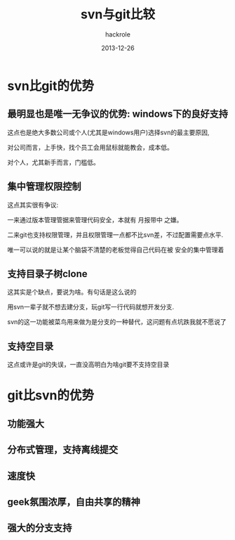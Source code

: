 #+Author: hackrole
#+Email: daipeng123456@gmail.com
#+Date: 2013-12-26
#+TITLE: svn与git比较


* svn比git的优势
** 最明显也是唯一无争议的优势: windows下的良好支持
这点也是绝大多数公司或个人(尤其是windows用户)选择svn的最主要原因,

对公司而言，上手快，找个员工会用鼠标就能教会，成本低。

对个人，尤其新手而言，门槛低。

** 集中管理权限控制
这点其实很有争议:

一来通过版本管理管据来管理代码安全，本就有 月报带中 之嫌。

二来git也支持权限管理，并且权限管理一点都不比svn差，不过配置需要点水平.

唯一可以说的就是让某个脑袋不清楚的老板觉得自己代码在被 安全的集中管理着
** 支持目录子树clone
这其实是个缺点，要说为啥。有句话是这么说的

用svn一辈子就不想去建分支，玩git写一行代码就想开发分支.

svn的这一功能被菜鸟用来做为是分支的一种替代，这问题有点坑跌我就不愿说了


** 支持空目录
这点或许是git的失误，一直没高明白为啥git要不支持空目录


* git比svn的优势
** 功能强大
** 分布式管理，支持离线提交
** 速度快
** geek氛围浓厚，自由共享的精神
** 强大的分支支持

